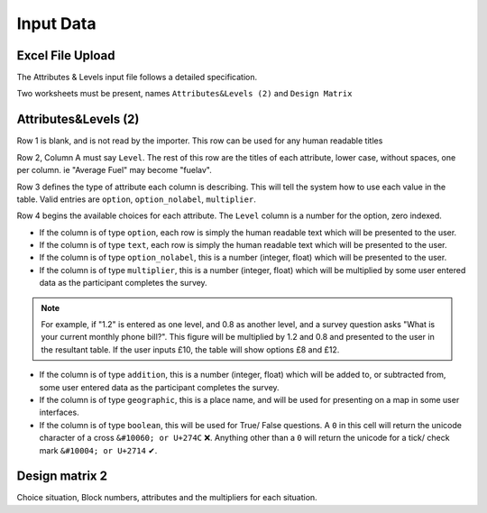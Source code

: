 Input Data
==========

Excel File Upload
-----------------

The Attributes & Levels input file follows a detailed specification.

Two worksheets must be present, names ``Attributes&Levels (2)`` and ``Design Matrix``

Attributes&Levels (2)
---------------------

Row 1 is blank, and is not read by the importer. This row can be used for any human readable titles

Row 2, Column A must say ``Level``. The rest of this row are the titles of each attribute, lower case, without spaces, one per column. ie "Average Fuel" may become "fuelav".

Row 3 defines the type of attribute each column is describing. This will tell the system how to use each value in the table. Valid entries are ``option``, ``option_nolabel``, ``multiplier``.

Row 4 begins the available choices for each attribute. The ``Level`` column is a number for the option, zero indexed.

* If the column is of type ``option``, each row is simply the human readable text which will be presented to the user.

* If the column is of type ``text``, each row is simply the human readable text which will be presented to the user.

* If the column is of type ``option_nolabel``, this is a number (integer, float) which will be presented to the user.

* If the column is of type ``multiplier``, this is a number (integer, float) which will be multiplied by some user entered data as the participant completes the survey.

.. note::

    For example, if "1.2" is entered as one level, and 0.8 as another level, and a survey question asks "What is your current monthly phone bill?". This figure will be multiplied by 1.2 and 0.8 and presented to the user in the resultant table. If the user inputs £10, the table will show options £8 and £12.

* If the column is of type ``addition``, this is a number (integer, float) which will be added to, or subtracted from, some user entered data as the participant completes the survey.

* If the column is of type ``geographic``, this is a place name, and will be used for presenting on a map in some user interfaces.

* If the column is of type ``boolean``, this will be used for True/ False questions. A ``0`` in this cell will return the unicode character of a cross ``&#10060; or U+274C`` |unicode_cross|. Anything other than a ``0`` will return the unicode for a tick/ check mark ``&#10004; or U+2714`` |unicode_tick|.


.. |unicode_cross| unicode:: U+274C .. unicode cross
.. |unicode_tick| unicode:: U+2714 .. unicode tick




Design matrix 2
---------------

Choice situation, Block numbers, attributes and the multipliers for each situation.

